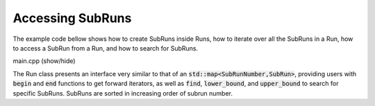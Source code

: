 Accessing SubRuns
=================

The example code bellow shows how to create SubRuns inside
Runs, how to iterate over all the SubRuns in a
Run, how to access a SubRun from
a Run, and how to search for SubRuns.

.. container:: toggle

    .. container:: header

       .. container:: btn btn-info

          main.cpp (show/hide)

    .. literalinclude:: ../../examples/05_subruns/main.cpp
       :language: cpp

The Run class presents an interface very similar to that
of an :code:`std::map<SubRunNumber,SubRun>`, providing users
with :code:`begin` and :code:`end` functions to get forward
iterators, as well as :code:`find`, :code:`lower_bound`, and
:code:`upper_bound` to search for specific SubRuns.
SubRuns are sorted in increasing order of subrun number.
